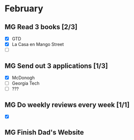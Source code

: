  #+SEQ_TODO: MG(m) | DONE(d) Missed(m)

* February 
** MG Read 3 books [2/3]
- [X] GTD 
- [X] La Casa en Mango Street
- [ ]
** MG Send out 3 applications [1/3]
- [X] McDonogh
- [ ] Georgia Tech
- [ ] ??? 
** MG Do weekly reviews every week [1/1] 
- [X] 
** MG Finish Dad's Website 
